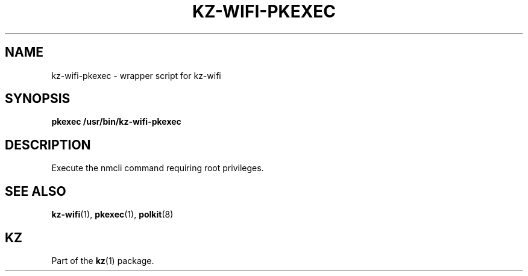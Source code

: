 .\"# ##########################################################################
.\"# SPDX-FileComment: Man page for kz-wifi-pkexec
.\"#
.\"# SPDX-FileCopyrightText: Karel Zimmer <info@karelzimmer.nl>
.\"# SPDX-License-Identifier: CC0-1.0
.\"# ##########################################################################

.TH "KZ-WIFI-PKEXEC" "1" "4.2.1" "kz" "User commands"

.SH NAME
kz-wifi-pkexec - wrapper script for kz-wifi

.SH SYNOPSIS
.nf
.B pkexec /usr/bin/kz-wifi-pkexec
.YS

.SH DESCRIPTION
Execute the nmcli command requiring root privileges.

.SH SEE ALSO
\fBkz-wifi\fR(1),
\fBpkexec\fR(1),
\fBpolkit\fR(8)

.SH KZ
Part of the \fBkz\fR(1) package.
